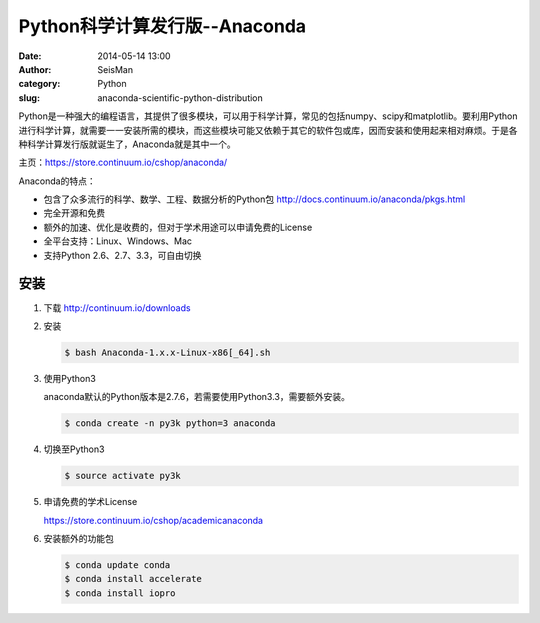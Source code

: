 Python科学计算发行版--Anaconda
##############################

:date: 2014-05-14 13:00
:author: SeisMan
:category: Python
:slug: anaconda-scientific-python-distribution

Python是一种强大的编程语言，其提供了很多模块，可以用于科学计算，常见的包括numpy、scipy和matplotlib。要利用Python进行科学计算，就需要一一安装所需的模块，而这些模块可能又依赖于其它的软件包或库，因而安装和使用起来相对麻烦。于是各种科学计算发行版就诞生了，Anaconda就是其中一个。

主页：https://store.continuum.io/cshop/anaconda/

Anaconda的特点：

- 包含了众多流行的科学、数学、工程、数据分析的Python包 http://docs.continuum.io/anaconda/pkgs.html
- 完全开源和免费
- 额外的加速、优化是收费的，但对于学术用途可以申请免费的License
- 全平台支持：Linux、Windows、Mac
- 支持Python 2.6、2.7、3.3，可自由切换

安装
====

#. 下载 http://continuum.io/downloads
#. 安装

   .. code-block:: bash

      $ bash Anaconda-1.x.x-Linux-x86[_64].sh

#. 使用Python3

   anaconda默认的Python版本是2.7.6，若需要使用Python3.3，需要额外安装。

   .. code-block:: bash

      $ conda create -n py3k python=3 anaconda

#. 切换至Python3

   .. code-block:: bash
    
      $ source activate py3k

#. 申请免费的学术License

   https://store.continuum.io/cshop/academicanaconda

#. 安装额外的功能包

   .. code-block:: bash

      $ conda update conda    
      $ conda install accelerate    
      $ conda install iopro
